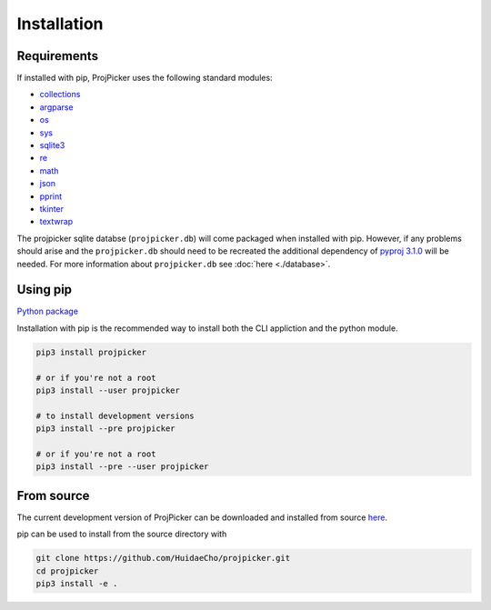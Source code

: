 Installation
============

Requirements
------------

If installed with pip, ProjPicker uses the following standard modules:

- `collections <https://docs.python.org/3/library/collections.html>`_
- `argparse <https://docs.python.org/3/library/argparse.html>`_
- `os <https://docs.python.org/3/library/os.html>`_
- `sys <https://docs.python.org/3/library/sys.html>`_
- `sqlite3 <https://docs.python.org/3/library/sqlite3.html>`_
- `re <https://docs.python.org/3/library/re.html>`_
- `math <https://docs.python.org/3/library/math.html>`_
- `json <https://docs.python.org/3/library/json.html>`_
- `pprint <https://docs.python.org/3/library/pprint.html>`_
- `tkinter <https://docs.python.org/3/library/tkinter.html>`_
- `textwrap <https://docs.python.org/3/library/textwrap.html>`_

The projpicker sqlite databse (``projpicker.db``) will come packaged when
installed with pip. However, if any problems should arise and the
``projpicker.db`` should need to be recreated the additional dependency of
`pyproj 3.1.0 <https://pypi.org/project/pyproj/3.1.0/>`_ will be needed. For
more information about ``projpicker.db`` see :doc:`here <./database>`.

Using pip
---------

`Python package <https://pypi.org/project/projpicker/>`_

Installation with pip is the recommended way to install both the CLI appliction
and the python module.

.. code-block:: shell

    pip3 install projpicker

    # or if you're not a root
    pip3 install --user projpicker

    # to install development versions
    pip3 install --pre projpicker

    # or if you're not a root
    pip3 install --pre --user projpicker

From source
-----------

The current development version of ProjPicker can be downloaded and installed
from source `here <https://github.com/HuidaeCho/projpicker>`_.

pip can be used to install from the source directory with

.. code-block:: shell

    git clone https://github.com/HuidaeCho/projpicker.git
    cd projpicker
    pip3 install -e .
